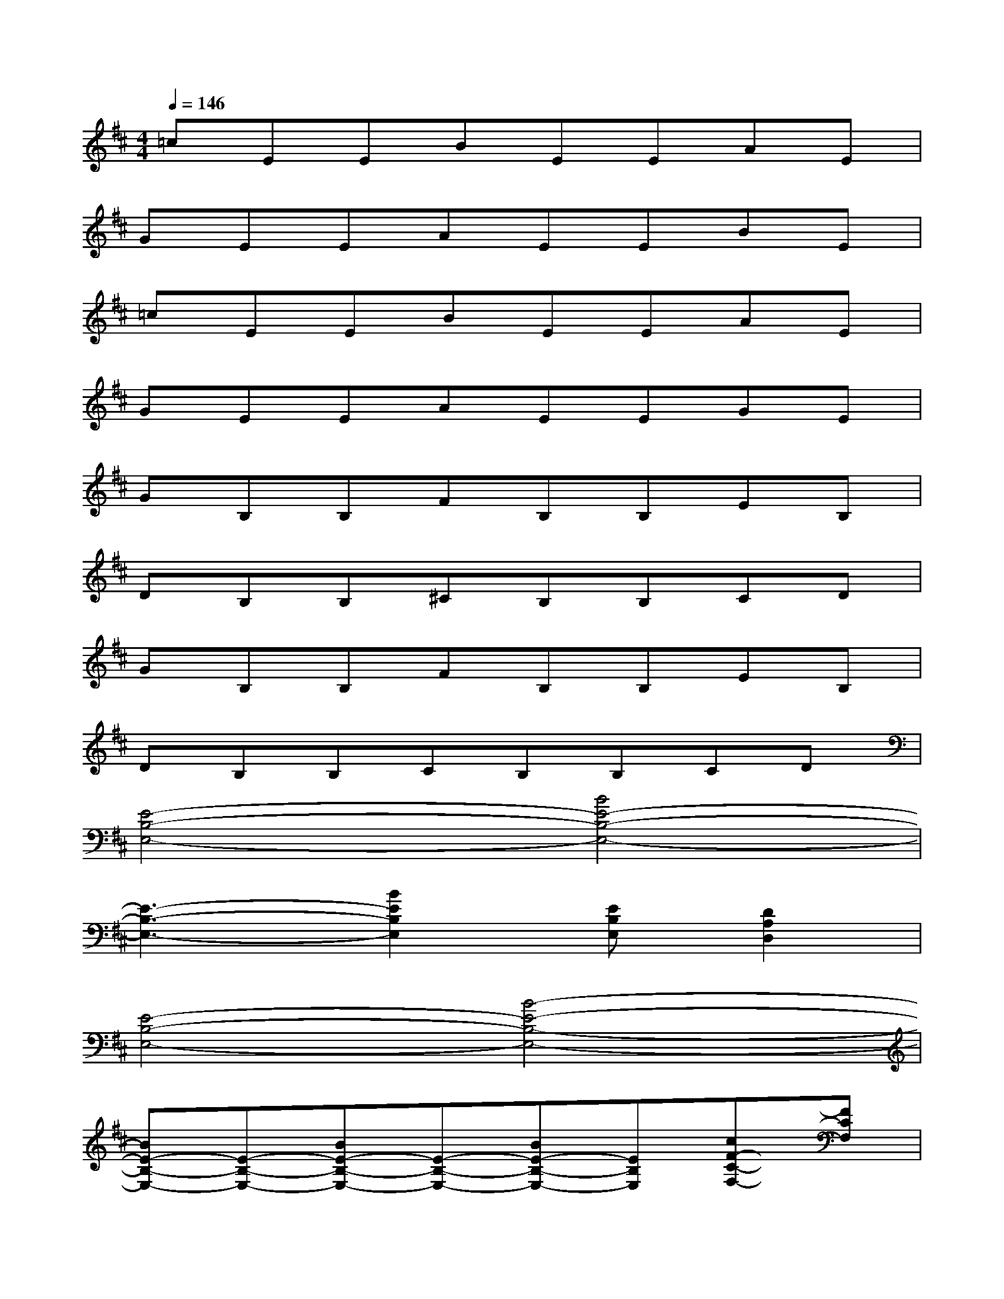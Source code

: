 X:1
T:
M:4/4
L:1/8
Q:1/4=146
K:D%2sharps
V:1
=cEEBEEAE|
GEEAEEBE|
=cEEBEEAE|
GEEAEEGE|
GB,B,FB,B,EB,|
DB,B,^CB,B,CD|
GB,B,FB,B,EB,|
DB,B,CB,B,CD|
[E4-B,4-E,4-][B4E4-B,4-E,4-]|
[E3-B,3-E,3-][B2E2B,2E,2][EB,E,][D2A,2D,2]|
[E4-B,4-E,4-][B4-E4-B,4-E,4-]|
[BE-B,-E,-][E-B,-E,-][BE-B,-E,-][E-B,-E,-][BE-B,-E,-][EB,E,][cF-C-F,-][FCF,]|
[GB,-F,-B,,-][B,2-F,2-B,,2-][FB,-F,-B,,-][B,2-F,2-B,,2-][EB,-F,-B,,-][B,-F,-B,,-]|
[DB,-F,-B,,-][B,2-F,2-B,,2-][CB,-F,-B,,-][B,2-F,2-B,,2-][CB,-F,-B,,-][DB,-F,-B,,-]|
[GB,-F,-B,,-][B,2-F,2-B,,2-][FB,-F,-B,,-][B,2-F,2-B,,2-][EB,-F,-B,,-][B,-F,-B,,-]|
[DB,-F,-B,,-][B,2-F,2-B,,2-][CB,-F,-B,,-][B,2-F,2-B,,2-][CB,-F,-B,,-][DB,F,B,,]